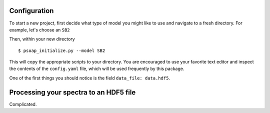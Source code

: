 .. _configuration:

Configuration
=============

To start a new project, first decide what type of model you might like to use and navigate to a fresh directory. For example, let's choose an ``SB2``

Then, within your new directory ::

    $ psoap_initialize.py --model SB2

This will copy the appropriate scripts to your directory. You are encouraged to use your favorite text editor and inspect the contents of the ``config.yaml`` file, which will be used frequently by this package.

One of the first things you should notice is the field ``data_file: data.hdf5``.

Processing your spectra to an HDF5 file
=======================================

Complicated.
